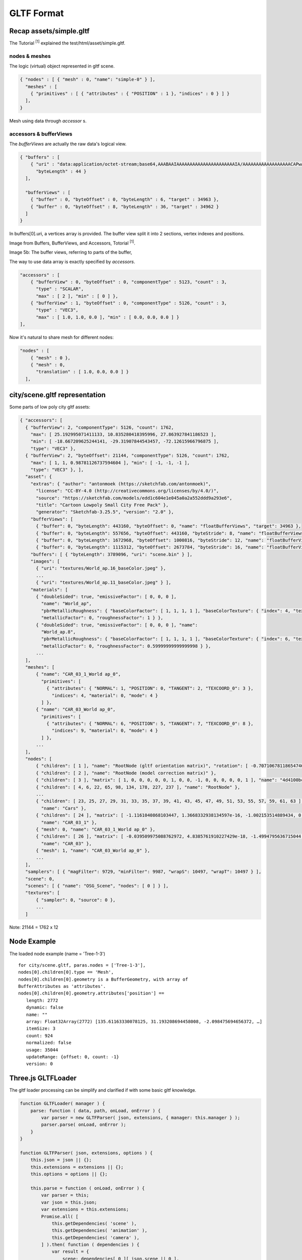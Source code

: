 GLTF Format
===========

Recap assets/simple.gltf
------------------------

The Tutorial :sup:`[1]` explained the test/html/asset/simple.gltf.

nodes & meshes
______________

The logic (virtual) object represented in gltf scene.

.. code-block:: json

    { "nodes" : [ { "mesh" : 0, "name": "simple-0" } ],
      "meshes" : [
        { "primitives" : [ { "attributes" : { "POSITION" : 1 }, "indices" : 0 } ] }
      ],
    }

Mesh using data through *accessor* s.

accessors & bufferViews
_______________________

The *bufferViews* are actually the raw data's logical view.

.. code-block:: json

    { "buffers" : [
        { "uri" : "data:application/octet-stream;base64,AAABAAIAAAAAAAAAAAAAAAAAAAAAAIA/AAAAAAAAAAAAAAAAAACAPwAAAAA=",
          "byteLength" : 44 }
      ],

      "bufferViews" : [
        { "buffer" : 0, "byteOffset" : 0, "byteLength" : 6, "target" : 34963 },
        { "buffer" : 0, "byteOffset" : 8, "byteLength" : 36, "target" : 34962 }
      ]
    }

In buffers[0].uri, a vertices array is provided. The buffer view split it into 2
sections, vertex indexes and positions.

Image from Buffers, BufferViews, and Accessors, Totorial :sup:`[1]`.

.. image:: ./imgs/001-buffer-view.png

Image 5b: The buffer views, referring to parts of the buffer,

The way to use data array is exactly specified by *accessors*.

.. code-block:: json

    "accessors" : [
        { "bufferView" : 0, "byteOffset" : 0, "componentType" : 5123, "count" : 3,
          "type" : "SCALAR",
          "max" : [ 2 ], "min" : [ 0 ] },
        { "bufferView" : 1, "byteOffset" : 0, "componentType" : 5126, "count" : 3,
          "type" : "VEC3",
          "max" : [ 1.0, 1.0, 0.0 ], "min" : [ 0.0, 0.0, 0.0 ] }
    ],

Now it's natural to share mesh for different nodes:

.. code-block:: json

    "nodes" : [
        { "mesh" : 0 },
        { "mesh" : 0,
          "translation" : [ 1.0, 0.0, 0.0 ] }
      ],

city/scene.gltf representation
------------------------------

Some parts of low poly city gltf assets:

.. code-block:: json

  { "accessors": [
    { "bufferView": 2, "componentType": 5126, "count": 1762,
      "max": [ 25.192995071411133, 10.835280418395996, 27.863927841186523 ],
      "min": [ -18.667209625244141, -29.31907844543457, -72.12615966796875 ],
      "type": "VEC3" },
    { "bufferView": 2, "byteOffset": 21144, "componentType": 5126, "count": 1762,
      "max": [ 1, 1, 0.98781126737594604 ], "min": [ -1, -1, -1 ],
      "type": "VEC3" }, ],
    "asset": {
      "extras": { "author": "antonmoek (https://sketchfab.com/antonmoek)",
        "license": "CC-BY-4.0 (http://creativecommons.org/licenses/by/4.0/)",
        "source": "https://sketchfab.com/models/edd1c604e1e045a0a2a552ddd9a293e6",
        "title": "Cartoon Lowpoly Small City Free Pack" },
        "generator": "Sketchfab-3.25.5", "version": "2.0" },
      "bufferViews": [
        { "buffer": 0, "byteLength": 443160, "byteOffset": 0, "name": "floatBufferViews", "target": 34963 },
        { "buffer": 0, "byteLength": 557656, "byteOffset": 443160, "byteStride": 8, "name": "floatBufferViews", "target": 34962 },
        { "buffer": 0, "byteLength": 1672968, "byteOffset": 1000816, "byteStride": 12, "name": "floatBufferViews", "target": 34962 },
        { "buffer": 0, "byteLength": 1115312, "byteOffset": 2673784, "byteStride": 16, "name": "floatBufferViews", "target": 34962 } ],
      "buffers": [ { "byteLength": 3789096, "uri": "scene.bin" } ],
      "images": [
        { "uri": "textures/World_ap.16_baseColor.jpeg" },
        ...
        { "uri": "textures/World_ap.11_baseColor.jpeg" } ],
      "materials": [
        { "doubleSided": true, "emissiveFactor": [ 0, 0, 0 ],
          "name": "World_ap",
          "pbrMetallicRoughness": { "baseColorFactor": [ 1, 1, 1, 1 ], "baseColorTexture": { "index": 4, "texCoord": 0 },
          "metallicFactor": 0, "roughnessFactor": 1 } },
        { "doubleSided": true, "emissiveFactor": [ 0, 0, 0 ], "name":
          "World_ap.8",
          "pbrMetallicRoughness": { "baseColorFactor": [ 1, 1, 1, 1 ], "baseColorTexture": { "index": 6, "texCoord": 0 },
          "metallicFactor": 0, "roughnessFactor": 0.59999999999999998 } },
        ...
    ],
    "meshes": [
        { "name": "CAR_03_1_World ap_0",
          "primitives": [
            { "attributes": { "NORMAL": 1, "POSITION": 0, "TANGENT": 2, "TEXCOORD_0": 3 },
              "indices": 4, "material": 0, "mode": 4 }
          ] },
        { "name": "CAR_03_World ap_0",
          "primitives": [
            { "attributes": { "NORMAL": 6, "POSITION": 5, "TANGENT": 7, "TEXCOORD_0": 8 },
              "indices": 9, "material": 0, "mode": 4 }
          ] },
        ...
    ],
    "nodes": [
        { "children": [ 1 ], "name": "RootNode (gltf orientation matrix)", "rotation": [ -0.70710678118654746, -0, -0, 0.70710678118654757 ] },
        { "children": [ 2 ], "name": "RootNode (model correction matrix)" },
        { "children": [ 3 ], "matrix": [ 1, 0, 0, 0, 0, 0, 1, 0, 0, -1, 0, 0, 0, 0, 0, 1 ], "name": "4d4100bcb1c640e69699a87140df79d7.fbx" },
        { "children": [ 4, 6, 22, 65, 98, 134, 178, 227, 237 ], "name": "RootNode" },
        ...
        { "children": [ 23, 25, 27, 29, 31, 33, 35, 37, 39, 41, 43, 45, 47, 49, 51, 53, 55, 57, 59, 61, 63 ], "matrix": [ 1, 0, 0, 0, 0, 1, 0, 0, 0, 0, 1, 0, -369.06906127929688, -90.703544616699219, -920.1591796875, 1 ],
          "name": "Cars" },
        { "children": [ 24 ], "matrix": [ -1.1161040868103447, 1.3668332938134597e-16, -1.002153514889434, 0, -1.8070770596253361e-08, 1.4999999999999998, 2.0125520511237016e-08, 0, 1.002153514889434, 2.7047907974381987e-08, -1.1161040868103445, 0, 22.131305694580078, 14.663174629211426, -475.07095336914062, 1 ],
          "name": "CAR_03_1" },
        { "mesh": 0, "name": "CAR_03_1_World ap_0" },
        { "children": [ 26 ], "matrix": [ -0.039509975088762972, 4.8385761910227429e-18, -1.4994795636715044, 0, 1.6096576513098873e-09, 1.5, -4.2413066498289683e-11, 0, 1.4994795636715044, -1.610216327898289e-09, -0.039509975088762972, 0, -281.15509033203125, 14.663183212280273, 108.45243835449219, 1 ],
          "name": "CAR_03" },
        { "mesh": 1, "name": "CAR_03_World ap_0" },
        ...
    ],
    "samplers": [ { "magFilter": 9729, "minFilter": 9987, "wrapS": 10497, "wrapT": 10497 } ],
    "scene": 0,
    "scenes": [ { "name": "OSG_Scene", "nodes": [ 0 ] } ],
    "textures": [
        { "sampler": 0, "source": 0 },
        ...
    ]
..

Note: 21144 = 1762 x 12

Node Example
------------

The loaded node example (name = 'Tree-1-3')

::

    for city/scene.gltf, paras.nodes = ['Tree-1-3'],
    nodes[0].children[0].type == 'Mesh',
    nodes[0].children[0].geometry is a BufferGeometry, with array of
    BufferAttributes as 'attributes'.
    nodes[0].children[0].geometry.attributes['position'] ==
       length: 2772
       dynamic: false
       name: ""
       array: Float32Array(2772) [135.61163330078125, 31.193208694458008, -2.098475694656372, …]
       itemSize: 3
       count: 924
       normalized: false
       usage: 35044
       updateRange: {offset: 0, count: -1}
       version: 0


Three.js GLTFLoader
-------------------

The gltf loader processing can be simplify and clarified if with some basic gltf
knowledge.

.. code-block:: javascript

    function GLTFLoader( manager ) {
        parse: function ( data, path, onLoad, onError ) {
            var parser = new GLTFParser( json, extensions, { manager: this.manager } );
            parser.parse( onLoad, onError );
        }
    }

    function GLTFParser( json, extensions, options ) {
        this.json = json || {};
        this.extensions = extensions || {};
        this.options = options || {};

        this.parse = function ( onLoad, onError ) {
            var parser = this;
            var json = this.json;
            var extensions = this.extensions;
            Promise.all( [
                this.getDependencies( 'scene' ),
                this.getDependencies( 'animation' ),
                this.getDependencies( 'camera' ),
            ] ).then( function ( dependencies ) {
                var result = {
                    scene: dependencies[ 0 ][ json.scene || 0 ],
                    asset: json.asset,
                    ...
                };
                ...
                onLoad( result );
            } ).catch( onError );
        };

..

This loading and parsing is finished after multiple dependency like mesh, nodes,
etc. been parsed.

.. code-block:: javascript

    /**Ody: Load mesh with vertices accessing via accessors.
     * For a primitive.mode == WEBGL_CONSTANTS.TRIANGLES, it's
     * new Mesh( geometry, material )
     *
     * Specification: https://github.com/KhronosGroup/glTF/blob/master/specification/2.0/README.md#meshes
     * @param {number} meshIndex
     * @return {Promise<Group|Mesh|SkinnedMesh>}
     */
    GLTFParser.prototype.loadMesh = function ( meshIndex ) {
        var parser = this;
        var json = this.json;
        var meshDef = json.meshes[ meshIndex ];
        var primitives = meshDef.primitives;
        var pending = [];

        for ( var i = 0, il = primitives.length; i < il; i ++ ) {
            var material = primitives[ i ].material === undefined
                ? createDefaultMaterial()
                : this.getDependency( 'material', primitives[ i ].material );
            pending.push( material );
        }

        return Promise.all( pending ).then( function ( originalMaterials ) {
            return parser.loadGeometries( primitives )
              // Ody:
              // geometries must be BufferGeometry. See GLTFParser.loadGeometries()
              .then( function ( geometries ) {
                var meshes = [];
                for ( var i = 0, il = geometries.length; i < il; i ++ ) {
                    var geometry = geometries[ i ];
                    var primitive = primitives[ i ];
                    // 1. create Mesh
                    var mesh;
                    var material = originalMaterials[ i ];
                    if ( primitive.mode === WEBGL_CONSTANTS.TRIANGLES ) {
                        mesh = meshDef.isSkinnedMesh === true
                            ? new SkinnedMesh( geometry, material )
                            : new Mesh( geometry, material );
                    } else if ( primitive.mode === WEBGL_CONSTANTS.LINES ) {
                        mesh = new LineSegments( geometry, material );
                    }
                    else ...
                    mesh.name = meshDef.name || ( 'mesh_' + meshIndex );
                    if ( geometries.length > 1 ) mesh.name += '_' + i;
                    ...
                    meshes.push( mesh );
                }
                return meshes[ 0 ];
            } );
        } );
    };

    /**Requests the specified dependency asynchronously, with caching.
     * Ody:
     * Dependency means scene, node, mesh, materail etc., except scenes.
     * Anything that can be dependend by others.
     * @param {string} type
     * @param {number} index
     * @return {Promise<Object3D|Material|THREE.Texture|AnimationClip|ArrayBuffer|Object>}
     */
    GLTFParser.prototype.getDependency = function ( type, index ) {
        var cacheKey = type + ':' + index;
        var dependency = this.cache.get( cacheKey );

        if ( ! dependency ) {
            switch ( type ) {
                case 'scene':
                    dependency = this.loadScene( index );
                    break;
                case 'camera':
                    dependency = this.loadCamera( index );
                    break;
                ...
                default:
                    throw new Error( 'Unknown type: ' + type );
            }
            this.cache.add( cacheKey, dependency );
        }
        return dependency;
    };
..

.. _xv-gltf-loader:

The X-visual Edition
--------------------

Which is an x-visual vision of GLTF loader modified from There.js GLTFLoader.

Source: x-visual/packages/three/GLTFLoader

The modification includes:

Exposing Raw Nodes/Geometry Buffer
__________________________________

1. Add the scope (GLTFLoader function call stack) as the argument of GLTFParser
constructor, which makes the GLTFLoader instance can be accessed while parsing
nodes.

.. code-block:: javascript

    function GLTFLoader( manager ) {
        this.nodeMap = {};

        load: function ( url, onLoad, onProgress, onError ) {
            var scope = this;
            var loader = new FileLoader( scope.manager );
            loader.load( url, function ( data ) {
                try {
                    scope.parse( data, resourcePath, function ( gltf ) {
                        onLoad( gltf, scope.nodeMap );
                    }, _onError, scope );
                } catch ( e ) {
                    _onError( e );
                }
            }, onProgress, _onError );
        },

        parse: function ( data, path, onLoad, onError, loaderScope ) {
            var parser = new GLTFParser( json, extensions,
                { ... },
                loaderScope );

            parser.parse( onLoad, onError );
    }

    function GLTFParser( json, extensions, options, scope ) {
        this.loaderScope = scope;
        this.json = json || {};
        ...
    }
..

The 'node' dependency will get return and returned by parser.parse():

.. _parse-promise:

.. code-block:: javascript

    GLTFParser.prototype.parse = function ( onLoad, onError ) {
        var parser = this;
        var json = this.json;
        var extensions = this.extensions;

        Promise.all( [
            this.getDependencies( 'scene' ),
            this.getDependencies( 'animation' ),
            this.getDependencies( 'camera' ),
            // modification
            // nodes[ix].children.geometry.attributes.position is a BufferAttribute
            // nodes[ix].children.geometry.attributes.position.array is a Float32Array
            this.getDependencies( 'node' ),
        ] ).then( function ( dependencies ) {
                ...
            }
    }
..

2. When parsing nodes, update a map in 'scope' so nodes name - index can be find
out.

.. code-block:: javascript

    GLTFParser.prototype.loadNode = function ( nodeIndex ) {
            ...
        }()
        // then build node (Object3D etc.) with the objects
        .then( function ( objects ) {
            return ( function () {
                ...
                if (!node.name) {
                    node.name = String(nodeDef.idx);
                }
                scope.nodeMap[node.name] = nodeDef.idx;
                return node;
            } );
        });
..

3. After every thing done, the nodes array also been taken out in gltf results.

For promise returning 'ndoes', see :ref:`Parse Promise<parse-promise>`.

.. code-block:: javascript

    GLTFParser.prototype.parse = function ( onLoad, onError ) {
        Promise.all(
            ...
        ).then( function ( dependencies ) {
            var result = {
                scene: dependencies[ 0 ][ json.scene || 0 ],
                scenes: dependencies[ 0 ],
                animations: dependencies[ 1 ],
                cameras: dependencies[ 2 ],
                // odys-z
                nodes: dependencies[3],
                asset: json.asset,
                parser: parser,
                userData: {}
            };
            onLoad( result ); // callback reporting results to caller
        };
..

References
----------

1 `GLTF Home Page <https://www.khronos.org/gltf/>`_

2 `GLTF Github <https://github.com/KhronosGroup/glTF-Tutorials>`_

3 `GLTF Tutorial, Github <https://github.com/KhronosGroup/glTF-Tutorials/blob/master/gltfTutorial/README.md>`_
